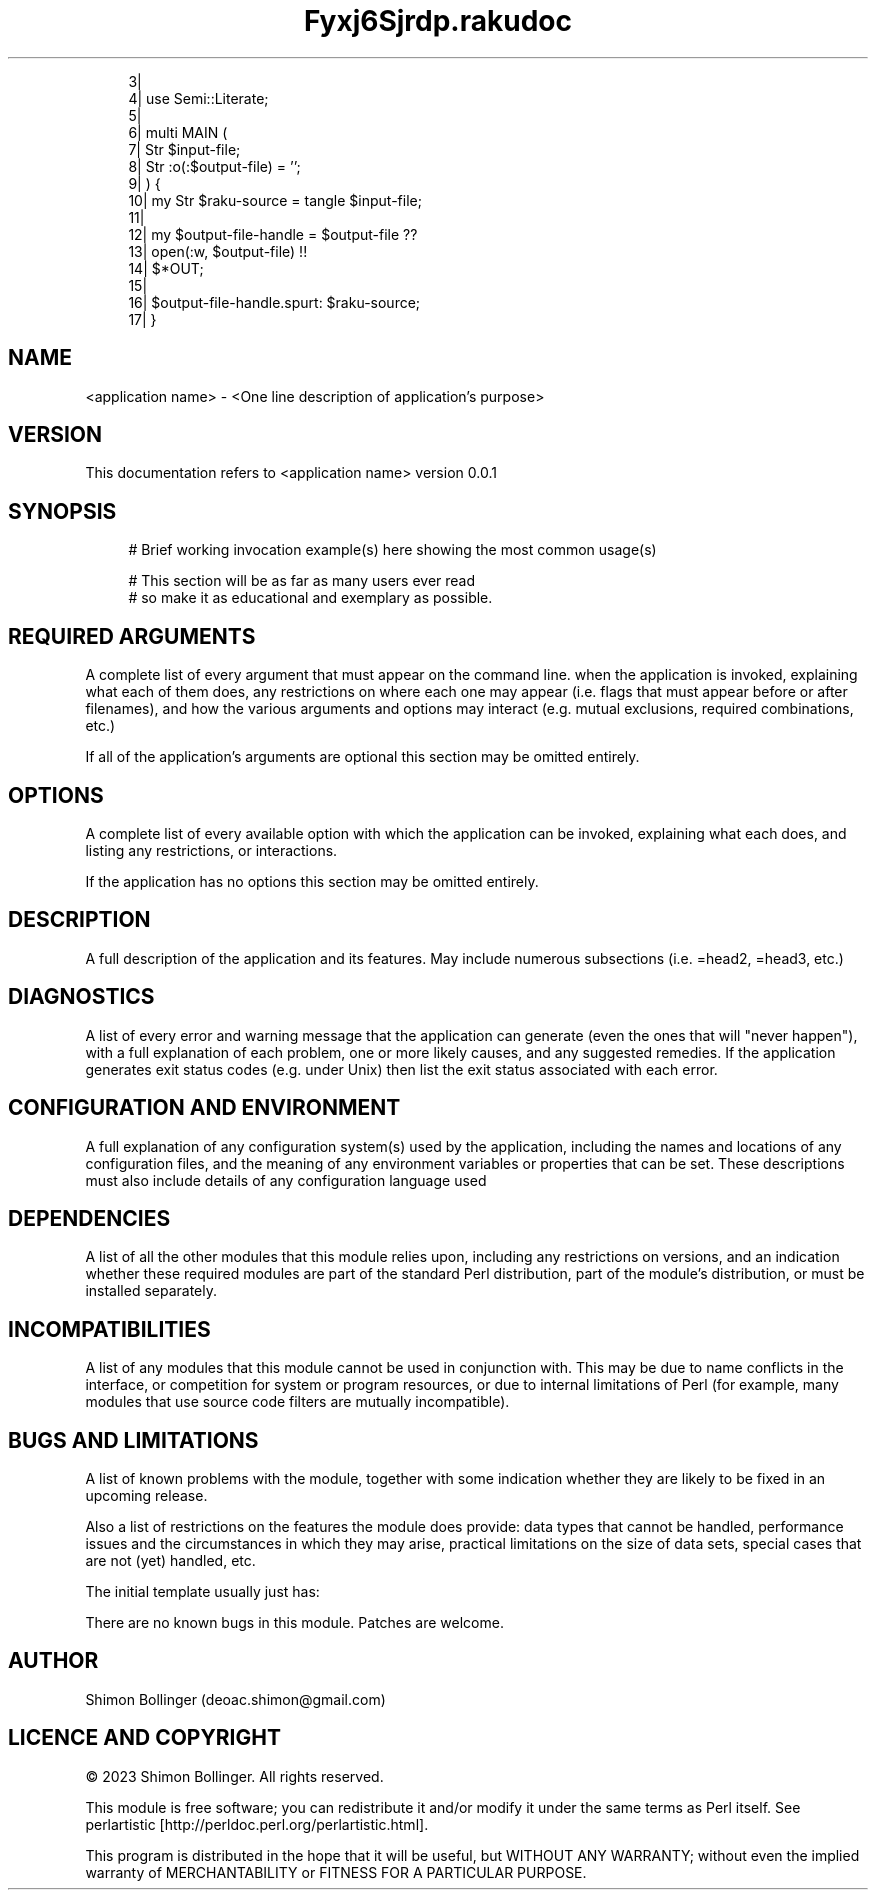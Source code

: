 .pc
.TH Fyxj6Sjrdp.rakudoc 1 2023-09-16

.RS 4m
.EX
    3| 
    4| use Semi::Literate;
    5| 
    6| multi MAIN (
    7|     Str $input\-file;
    8|     Str :o(:$output\-file) = '';
    9| ) {
   10|     my Str $raku\-source = tangle $input\-file;
   11| 
   12|     my $output\-file\-handle = $output\-file              ??
   13|                                 open(:w, $output\-file) !!
   14|                                 $*OUT;
   15| 
   16|     $output\-file\-handle\&.spurt: $raku\-source;
   17| } 

.EE
.RE
.SH NAME

<application name> \- <One line description of application's purpose>
.SH VERSION

This documentation refers to <application name> version 0\&.0\&.1
.SH SYNOPSIS

.RS 4m
.EX
# Brief working invocation example(s) here showing the most common usage(s)

# This section will be as far as many users ever read
# so make it as educational and exemplary as possible\&.
.EE
.RE
.SH REQUIRED ARGUMENTS

A complete list of every argument that must appear on the command line\&. when the application is invoked, explaining what each of them does, any restrictions on where each one may appear (i\&.e\&. flags that must appear before or after filenames), and how the various arguments and options may interact (e\&.g\&. mutual exclusions, required combinations, etc\&.)

If all of the application's arguments are optional this section may be omitted entirely\&.
.SH OPTIONS

A complete list of every available option with which the application can be invoked, explaining what each does, and listing any restrictions, or interactions\&.

If the application has no options this section may be omitted entirely\&.
.SH DESCRIPTION

A full description of the application and its features\&. May include numerous subsections (i\&.e\&. =head2, =head3, etc\&.)
.SH DIAGNOSTICS

A list of every error and warning message that the application can generate (even the ones that will "never happen"), with a full explanation of each problem, one or more likely causes, and any suggested remedies\&. If the application generates exit status codes (e\&.g\&. under Unix) then list the exit status associated with each error\&.
.SH CONFIGURATION AND ENVIRONMENT

A full explanation of any configuration system(s) used by the application, including the names and locations of any configuration files, and the meaning of any environment variables or properties that can be set\&. These descriptions must also include details of any configuration language used
.SH DEPENDENCIES

A list of all the other modules that this module relies upon, including any restrictions on versions, and an indication whether these required modules are part of the standard Perl distribution, part of the module's distribution, or must be installed separately\&.
.SH INCOMPATIBILITIES

A list of any modules that this module cannot be used in conjunction with\&. This may be due to name conflicts in the interface, or competition for system or program resources, or due to internal limitations of Perl (for example, many modules that use source code filters are mutually incompatible)\&.
.SH BUGS AND LIMITATIONS

A list of known problems with the module, together with some indication whether they are likely to be fixed in an upcoming release\&.

Also a list of restrictions on the features the module does provide: data types that cannot be handled, performance issues and the circumstances in which they may arise, practical limitations on the size of data sets, special cases that are not (yet) handled, etc\&.

The initial template usually just has:

There are no known bugs in this module\&. Patches are welcome\&.
.SH AUTHOR

Shimon Bollinger (deoac\&.shimon@gmail\&.com)
.SH LICENCE AND COPYRIGHT

© 2023 Shimon Bollinger\&. All rights reserved\&.

This module is free software; you can redistribute it and/or modify it under the same terms as Perl itself\&. See perlartistic [http://perldoc.perl.org/perlartistic.html]\&.

This program is distributed in the hope that it will be useful, but WITHOUT ANY WARRANTY; without even the implied warranty of MERCHANTABILITY or FITNESS FOR A PARTICULAR PURPOSE\&.
